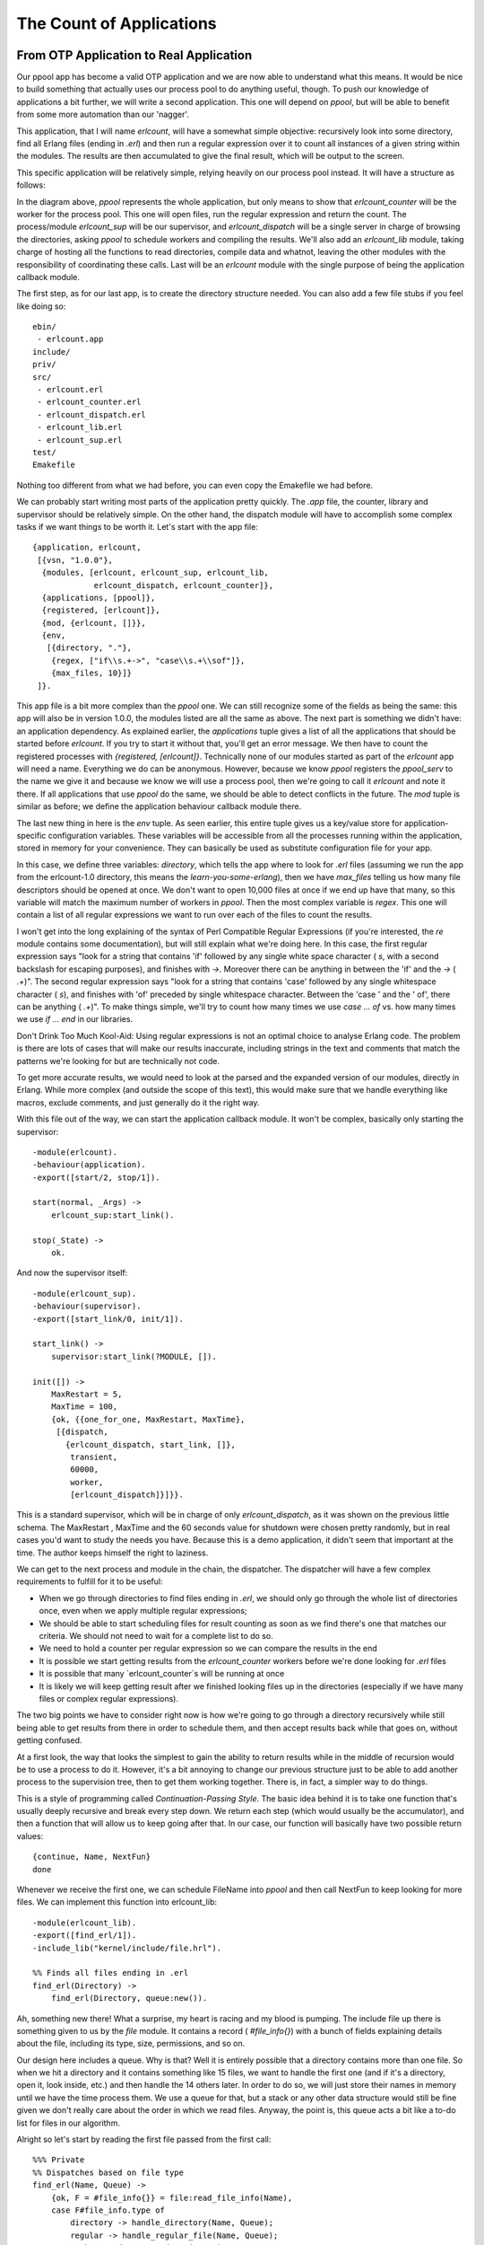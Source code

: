 


The Count of Applications
-------------------------



From OTP Application to Real Application
~~~~~~~~~~~~~~~~~~~~~~~~~~~~~~~~~~~~~~~~

Our ppool app has become a valid OTP application and we are now able
to understand what this means. It would be nice to build something
that actually uses our process pool to do anything useful, though. To
push our knowledge of applications a bit further, we will write a
second application. This one will depend on `ppool`, but will be able
to benefit from some more automation than our 'nagger'.

This application, that I will name `erlcount`, will have a somewhat
simple objective: recursively look into some directory, find all
Erlang files (ending in `.erl`) and then run a regular expression over
it to count all instances of a given string within the modules. The
results are then accumulated to give the final result, which will be
output to the screen.

This specific application will be relatively simple, relying heavily
on our process pool instead. It will have a structure as follows:

In the diagram above, `ppool` represents the whole application, but
only means to show that `erlcount_counter` will be the worker for the
process pool. This one will open files, run the regular expression and
return the count. The process/module `erlcount_sup` will be our
supervisor, and `erlcount_dispatch` will be a single server in charge
of browsing the directories, asking `ppool` to schedule workers and
compiling the results. We'll also add an `erlcount_lib` module, taking
charge of hosting all the functions to read directories, compile data
and whatnot, leaving the other modules with the responsibility of
coordinating these calls. Last will be an `erlcount` module with the
single purpose of being the application callback module.

The first step, as for our last app, is to create the directory
structure needed. You can also add a few file stubs if you feel like
doing so:


::

    
    ebin/
     - erlcount.app
    include/
    priv/
    src/
     - erlcount.erl
     - erlcount_counter.erl
     - erlcount_dispatch.erl
     - erlcount_lib.erl
     - erlcount_sup.erl
    test/
    Emakefile


Nothing too different from what we had before, you can even copy the
Emakefile we had before.

We can probably start writing most parts of the application pretty
quickly. The `.app` file, the counter, library and supervisor should
be relatively simple. On the other hand, the dispatch module will have
to accomplish some complex tasks if we want things to be worth it.
Let's start with the app file:


::

    
    {application, erlcount,
     [{vsn, "1.0.0"},
      {modules, [erlcount, erlcount_sup, erlcount_lib,
                 erlcount_dispatch, erlcount_counter]},
      {applications, [ppool]},
      {registered, [erlcount]},
      {mod, {erlcount, []}},
      {env,
       [{directory, "."},
        {regex, ["if\\s.+->", "case\\s.+\\sof"]},
        {max_files, 10}]}
     ]}.


This app file is a bit more complex than the `ppool` one. We can still
recognize some of the fields as being the same: this app will also be
in version 1.0.0, the modules listed are all the same as above. The
next part is something we didn't have: an application dependency. As
explained earlier, the `applications` tuple gives a list of all the
applications that should be started before `erlcount`. If you try to
start it without that, you'll get an error message. We then have to
count the registered processes with `{registered, [erlcount]}`.
Technically none of our modules started as part of the `erlcount` app
will need a name. Everything we do can be anonymous. However, because
we know `ppool` registers the `ppool_serv` to the name we give it and
because we know we will use a process pool, then we're going to call
it `erlcount` and note it there. If all applications that use `ppool`
do the same, we should be able to detect conflicts in the future. The
`mod` tuple is similar as before; we define the application behaviour
callback module there.

The last new thing in here is the `env` tuple. As seen earlier, this
entire tuple gives us a key/value store for application-specific
configuration variables. These variables will be accessible from all
the processes running within the application, stored in memory for
your convenience. They can basically be used as substitute
configuration file for your app.

In this case, we define three variables: `directory`, which tells the
app where to look for `.erl` files (assuming we run the app from the
erlcount-1.0 directory, this means the `learn-you-some-erlang`), then
we have `max_files` telling us how many file descriptors should be
opened at once. We don't want to open 10,000 files at once if we end
up have that many, so this variable will match the maximum number of
workers in `ppool`. Then the most complex variable is `regex`. This
one will contain a list of all regular expressions we want to run over
each of the files to count the results.

I won't get into the long explaining of the syntax of Perl Compatible
Regular Expressions (if you're interested, the `re` module contains
some documentation), but will still explain what we're doing here. In
this case, the first regular expression says "look for a string that
contains 'if' followed by any single white space character ( `\s`,
with a second backslash for escaping purposes), and finishes with
`->`. Moreover there can be anything in between the 'if' and the `->`
( `.+`)". The second regular expression says "look for a string that
contains 'case' followed by any single whitespace character ( `\s`),
and finishes with 'of' preceded by single whitespace character.
Between the 'case ' and the ' of', there can be anything ( `.+`)". To
make things simple, we'll try to count how many times we use `case ...
of` vs. how many times we use `if ... end` in our libraries.

Don't Drink Too Much Kool-Aid:
Using regular expressions is not an optimal choice to analyse Erlang
code. The problem is there are lots of cases that will make our
results inaccurate, including strings in the text and comments that
match the patterns we're looking for but are technically not code.

To get more accurate results, we would need to look at the parsed and
the expanded version of our modules, directly in Erlang. While more
complex (and outside the scope of this text), this would make sure
that we handle everything like macros, exclude comments, and just
generally do it the right way.

With this file out of the way, we can start the application callback
module. It won't be complex, basically only starting the supervisor:


::

    
    -module(erlcount).
    -behaviour(application).
    -export([start/2, stop/1]).
    
    start(normal, _Args) ->
        erlcount_sup:start_link().
    
    stop(_State) ->
        ok.


And now the supervisor itself:


::

    
    -module(erlcount_sup).
    -behaviour(supervisor).
    -export([start_link/0, init/1]).
    
    start_link() ->
        supervisor:start_link(?MODULE, []).
    
    init([]) ->
        MaxRestart = 5,
        MaxTime = 100,
        {ok, {{one_for_one, MaxRestart, MaxTime},
         [{dispatch,
           {erlcount_dispatch, start_link, []},
            transient,
            60000,
            worker,
            [erlcount_dispatch]}]}}.


This is a standard supervisor, which will be in charge of only
`erlcount_dispatch`, as it was shown on the previous little schema.
The MaxRestart , MaxTime and the 60 seconds value for shutdown were
chosen pretty randomly, but in real cases you'd want to study the
needs you have. Because this is a demo application, it didn't seem
that important at the time. The author keeps himself the right to
laziness.

We can get to the next process and module in the chain, the
dispatcher. The dispatcher will have a few complex requirements to
fulfill for it to be useful:


+ When we go through directories to find files ending in `.erl`, we
  should only go through the whole list of directories once, even when
  we apply multiple regular expressions;
+ We should be able to start scheduling files for result counting as
  soon as we find there's one that matches our criteria. We should not
  need to wait for a complete list to do so.
+ We need to hold a counter per regular expression so we can compare
  the results in the end
+ It is possible we start getting results from the `erlcount_counter`
  workers before we're done looking for `.erl` files
+ It is possible that many `erlcount_counter`s will be running at once
+ It is likely we will keep getting result after we finished looking
  files up in the directories (especially if we have many files or
  complex regular expressions).


The two big points we have to consider right now is how we're going to
go through a directory recursively while still being able to get
results from there in order to schedule them, and then accept results
back while that goes on, without getting confused.

At a first look, the way that looks the simplest to gain the ability
to return results while in the middle of recursion would be to use a
process to do it. However, it's a bit annoying to change our previous
structure just to be able to add another process to the supervision
tree, then to get them working together. There is, in fact, a simpler
way to do things.

This is a style of programming called *Continuation-Passing Style*.
The basic idea behind it is to take one function that's usually deeply
recursive and break every step down. We return each step (which would
usually be the accumulator), and then a function that will allow us to
keep going after that. In our case, our function will basically have
two possible return values:


::

    
    {continue, Name, NextFun}
    done


Whenever we receive the first one, we can schedule FileName into
`ppool` and then call NextFun to keep looking for more files. We can
implement this function into erlcount_lib:


::

    
    -module(erlcount_lib).
    -export([find_erl/1]).
    -include_lib("kernel/include/file.hrl").
    
    %% Finds all files ending in .erl
    find_erl(Directory) ->
        find_erl(Directory, queue:new()).


Ah, something new there! What a surprise, my heart is racing and my
blood is pumping. The include file up there is something given to us
by the `file` module. It contains a record ( `#file_info{}`) with a
bunch of fields explaining details about the file, including its type,
size, permissions, and so on.

Our design here includes a queue. Why is that? Well it is entirely
possible that a directory contains more than one file. So when we hit
a directory and it contains something like 15 files, we want to handle
the first one (and if it's a directory, open it, look inside, etc.)
and then handle the 14 others later. In order to do so, we will just
store their names in memory until we have the time process them. We
use a queue for that, but a stack or any other data structure would
still be fine given we don't really care about the order in which we
read files. Anyway, the point is, this queue acts a bit like a to-do
list for files in our algorithm.

Alright so let's start by reading the first file passed from the first
call:


::

    
    %%% Private
    %% Dispatches based on file type
    find_erl(Name, Queue) ->
        {ok, F = #file_info{}} = file:read_file_info(Name),
        case F#file_info.type of
            directory -> handle_directory(Name, Queue);
            regular -> handle_regular_file(Name, Queue);
            _Other -> dequeue_and_run(Queue)
        end.


This function tells us few things: we only want to deal with regular
files and directories. In each case we will write ourselves a function
to handle these specific occurrences ( `handle_directory/2` and
`handle_regular_file/2`). For other files, we will dequeue anything we
had prepared before with the help of `dequeue_and_run/2` (we'll see
what this one is about soon). For now, we first start dealing with
directories:


::

    
    %% Opens directories and enqueues files in there
    handle_directory(Dir, Queue) ->
        case file:list_dir(Dir) of
            {ok, []} ->
                dequeue_and_run(Queue);
            {ok, Files} ->
                dequeue_and_run(enqueue_many(Dir, Files, Queue))
        end.


So if there are no files, we keep searching with `dequeue_and_run/1`,
and if there are many, we enqueue them before doing so. Let me explain
this. The function `dequeue_and_run` will take the queue of file names
and get one element out of it. The file name it fetches out from there
will be used by calling `find_erl(Name, Queue)` and we just keep going
as if we were just getting started:


::

    
    %% Pops an item from the queue and runs it.
    dequeue_and_run(Queue) ->
        case queue:out(Queue) of
            {empty, _} -> done;
            {{value, File}, NewQueue} -> find_erl(File, NewQueue)
        end.


Note that if the queue is empty ( `{empty, _}`), the function
considers itself `done` (a keyword chosen for our CPS function),
otherwise we keep going over again.

The other function we had to consider was `enqueue_many/3`. This one
is designed to enqueue all the files found in a given directory and
works as follows:


::

    
    %% Adds a bunch of items to the queue.
    enqueue_many(Path, Files, Queue) ->
        F = fun(File, Q) -> queue:in(filename:join(Path,File), Q) end,
        lists:foldl(F, Queue, Files).


Basically, we use the function `filename:join/2` to merge the
directory's path to each file name (so that we get a complete path).
We then add this new full path to a file to the queue. We use a fold
to repeat the same procedure with all the files in a given directory.
The new queue we get out of it is then used to run `find_erl/2` again,
but this time with all the new files we found added to the to-do list.

Whoa, we digressed a bit. Where were we? Oh yes, we were handling
directories and now we're done with them. We then need to check for
regular files and whether they end in `.erl` or not.


::

    
    %% Checks if the file finishes in .erl
    handle_regular_file(Name, Queue) ->
        case filename:extension(Name) of
            ".erl" ->
                {continue, Name, fun() -> dequeue_and_run(Queue) end};
            _NonErl ->
                dequeue_and_run(Queue)
        end.


You can see that if the name matches (according to
`filename:extension/1`), we return our continuation. The continuation
gives the Name to the caller, and then wraps the operation
`dequeue_and_run/1` with the queue of files left to visit into a fun.
That way, the user can call that fun and keep going as if we were
still in the recursive call, while still getting results in the mean
time. In the case where the file name doesn't end in `.erl`, then the
user has no interest in us returning yet and we keep going by
dequeuing more files. That's it.

Hooray, the CPS thing is done. We can then focus on the other issue.
How are we going to design the dispatcher so that it can both dispatch
and receive at once? My suggestion, which you will no doubt accept
because I'm the one writing the text, is to use a finite state
machine. It will have two states. The first one will be the
'dispatching' state. It's the one used whenever we're waiting for our
`find_erl` CPS function to hit the done entry. While we're in there,
we will never think about us being done with the counting. That will
only happen in the second and final state, 'listening', but we will
still receive notices from ppool all the time:

This will thus require us to have:


#. A dispatching state with an asynchronous event for when we get new
   files to dispatch
#. A dispatching state with an asynchronous event for when we are done
   getting new files
#. A listening state with an asynchronous event for when we're done
   getting new files
#. A global event to be sent by the ppool workers when they're done
   running their regular expression.


We'll slowly start building our gen_fsm:


::

    
    -module(erlcount_dispatch).
    -behaviour(gen_fsm).
    -export([start_link/0, complete/4]).
    -export([init/1, dispatching/2, listening/2, handle_event/3,
            handle_sync_event/4, handle_info/3, terminate/3, code_change/4]).
    
    -define(POOL, erlcount).


Our API will thus have two functions: one for the supervisor (
`start_link/0`) and one for the ppool callers ( `complete/4`, we'll
see the arguments when we get there). The other functions are the
standard gen_fsm callbacks, including our `listening/2` and
`dispatching/2` asynchronous state handlers. I also defined a ?POOL
macro, used to give our ppool server the name 'erlcount'.

What should the gen_fsm's data look like, though? Because we're going
asynchronous and we are going to always call `ppool:run_async/2`
instead of anything else, we will have no real way of knowing if we're
ever done scheduling files or not. Basically we could have a timeline
like this:

One way to solve the problem could be to use a timeout, but this is
always annoying: is the timeout too long or too short? Has something
crashed? This much uncertainty is probably as fun as a toothbrush made
of lemon. Instead, we could use a concept where each worker is given
some kind of identiy, which we can track and associate with a reply, a
bit like a secret password to enter the private club of 'workers who
succeeded'. This concept will let us match one-on-one whatever message
we get and let us know when we are absolutely done. We now know what
our state data might look like this:


::

    
    -record(data, {regex=[], refs=[]}).


The first list will be tuples of the form `{RegularExpression,
NumberOfOccurrences}`, while the second will be a list of some kind of
references to the messages. Anything will do, as long as it's unique.
We can then add the two following API functions:


::

    
    %%% PUBLIC API
    start_link() ->
        gen_fsm:start_link(?MODULE, [], []).
    
    complete(Pid, Regex, Ref, Count) ->
        gen_fsm:send_all_state_event(Pid, {complete, Regex, Ref, Count}).


And here is our secret `complete/4` function. Unsurprisingly, the
workers will only have to send back 3 pieces of data: what regular
expression they were running, what their associated score was, and
then the reference mentioned above. Awesome, we can get into the real
interesting stuff!


::

    
    init([]) ->
        %% Move the get_env stuff to the supervisor's init.
        {ok, Re} = application:get_env(regex),
        {ok, Dir} = application:get_env(directory),
        {ok, MaxFiles} = application:get_env(max_files),
        ppool:start_pool(?POOL, MaxFiles, {erlcount_counter, start_link, []}),
        case lists:all(fun valid_regex/1, Re) of
            true ->
                self() ! {start, Dir},
                {ok, dispatching, #data{regex=[{R,0} || R <- Re]}};
            false ->
               {stop, invalid_regex}
        end.


The init function first loads all the info we need to run from the
application file. Once that's done, we plan on starting the process
pool with `erlcount_counter` as a callback module. The last step
before actually going is to make sure all regular expressions are
valid. The reason for this is simple. If we do not check it right now,
then we will have to add error handling call somewhere else instead.
This is likely going to be in the `erlcount_counter` worker. Now if it
happens there, we now have to define what do we do when the workers
start crashing because of that and whatnot. It's just simpler to
handle when starting the app. Here's the `valid_regex/1` function:


::

    
    valid_regex(Re) ->
        try re:run("", Re) of
            _ -> true
        catch
            error:badarg -> false
        end.


We only try to run the regular expression on an empty string. This
will take no time and let the `re` module try and run things. So the
regexes are valid and we start the app by sending ourselves `{start,
Directory}` and with a state defined by `[{R,0} || R <- Re]`. This
will basically change a list of the form `[a,b,c]` to the form
`[{a,0},{b,0},{c,0}]`, the idea being to add a counter to each of the
regular expressions.

The first message we have to handle is `{start, Dir}` in
`handle_info/2`. Remember, because Erlang's behaviours are pretty much
all based on messages, we have to do the ugly step of sending
ourselves messages if we want to trigger a function call and do things
our way. Annoying, but manageable:


::

    
    handle_info({start, Dir}, State, Data) ->
        gen_fsm:send_event(self(), erlcount_lib:find_erl(Dir)),
        {next_state, State, Data}.


We send ourselves the result of `erlcount_lib:find_erl(Dir)`. It will
be received in the `dispatching`, given that's the value of State , as
it was set by the `init` function of the FSM. This snippet solves our
problem, but also illustrates the general pattern we'll have during
the whole FSM. Because our `find_erl/1` function is written in a
Continuation-Passing Style, we can just send ourselves an asynchronous
event and deal with it in each of the right callback states. It is
likely that the first result of our continuation will be `{continue,
File, Fun}`. We will also be in the 'dispatching' state, because
that's what we put as the initial state in the init function:


::

    
    dispatching({continue, File, Continuation}, Data = #data{regex=Re, refs=Refs}) ->
        F = fun({Regex, _Count}, NewRefs) ->
            Ref = make_ref(),
            ppool:async_queue(?POOL, [self(), Ref, File, Regex]),
            [Ref|NewRefs]
        end,
        NewRefs = lists:foldl(F, Refs, Re),
        gen_fsm:send_event(self(), Continuation()),
        {next_state, dispatching, Data#data{refs = NewRefs}};


That's a bit ugly. For each of the regular expressions, we create a
unique reference, schedule a ppool worker that knows this reference,
and then store this reference (to know if a worker has finished). I
chose to do this in a foldl in order to make it easier to accumulate
all the new references. Once that dispatching is done, we call the
continuation again to get more results, and then wait for the next
message with the new references as our state.

What's the next kind of message we can get? We have two choices here.
Either none of the workers have given us our results back (even though
they have not been implemented yet) or we get the `done` message
because all files have been looked up. Let's go the second type to
finish implementing the `dispatching/2` function:


::

    
    dispatching(done, Data) ->
        %% This is a special case. We can not assume that all messages have NOT
        %% been received by the time we hit 'done'. As such, we directly move to
        %% listening/2 without waiting for an external event.
        listening(done, Data).


The comment is pretty explicit as to what is going on, but let me
explain anyway. When we schedule jobs, we can receive results while in
`dispatching/2` or while in `listening/2`. This can take the following
form:

In this case, the 'listening' state can just wait for results and
declare everything is in. But remember, this is Erlang Land (
*Erland*) and we work in parallel and asynchronously! This scenario is
as probable:

Ouch. Our application would then be hanging forever, waiting for
messages. This is the reason why we need to manually call
`listening/2`: we will force it to do some kind of result detection to
make sure everything has been received, just in case we already have
all the results. Here's what this looks like:


::

    
    listening(done, #data{regex=Re, refs=[]}) -> % all received!
        [io:format("Regex ~s has ~p results~n", [R,C]) || {R, C} <- Re],
        {stop, normal, done};
    listening(done, Data) -> % entries still missing
        {next_state, listening, Data}.


If no *refs* are left, then everything was received and we can output
the results. Otherwise, we can keep listening to messages. If you take
another look at `complete/4` and this diagram:

The result messages are global, because they can be received in either
'dispatching' or 'listening' states. Here's the implementation:


::

    
    handle_event({complete, Regex, Ref, Count}, State, Data = #data{regex=Re, refs=Refs}) ->
        {Regex, OldCount} = lists:keyfind(Regex, 1, Re),
        NewRe = lists:keyreplace(Regex, 1, Re, {Regex, OldCount+Count}),
        NewData = Data#data{regex=NewRe, refs=Refs--[Ref]},
        case State of
            dispatching ->
                {next_state, dispatching, NewData};
            listening ->
                listening(done, NewData)
        end.


The first thing this does is find the regular expression that just
completed in the Re list, which also contains the count for all of
them. We extract that value ( OldCount ) and update it with the new
count ( `OldCount+Count`) with the help of `lists:keyreplace/4`. We
update our Data record with the new scores while removing the Ref of
the worker, and then send ourselves to the next state.

In normal FSMs, we would just have done `{next_state, State,
NewData}`, but here, because of the problem mentioned with regards to
knowing when we're done or not, we have to manually call `listening/2`
again. Such a pain, but alas, a necessary step.

And that's it for the dispatcher. We just add in the rest of the
filler behaviour functions:


::

    
    handle_sync_event(Event, _From, State, Data) ->
        io:format("Unexpected event: ~p~n", [Event]),
        {next_state, State, Data}.
    
    terminate(_Reason, _State, _Data) ->
        ok.
    
    code_change(_OldVsn, State, Data, _Extra) ->
        {ok, State, Data}.


And we can then move on to the counter. You might want to take a
little break before then. Hardcore readers can go bench press their
own weight a few times to relax themselves and then come back for
more.



The Counter
```````````

The counter is simpler than the dispatcher. While we still need a
behaviour to do things (in this case, a gen_server), it will be quite
minimalist. We only need it to do three things:


#. Open a file
#. Run a regex on it and count the instances
#. Give the result back.


For the first point, we have plenty of functions in `file` to help us
do that. For the number 3, we defined `erlcount_dispatch:complete/4`
to do it. For the number 2, we can use the `re` module with `run/2-3`,
but it doesn't quite do what we need:


::

    
    1> re:run(<<"brutally kill your children (in Erlang)">>, "a"). 
    {match,[{4,1}]}
    2> re:run(<<"brutally kill your children (in Erlang)">>, "a", [global]).
    {match,[[{4,1}],[{35,1}]]}
    3> re:run(<<"brutally kill your children (in Erlang)">>, "a", [global, {capture, all, list}]).
    {match,[["a"],["a"]]}
    4> re:run(<<"brutally kill your children (in Erlang)">>, "child", [global, {capture, all, list}]).
    {match,[["child"]]}


While it does take the arguments we need ( `re:run(String, Pattern,
Options)`), it doesn't give us the correct count. Let's add the
following function to erlcount_lib so we can start writing the
counter:


::

    
    regex_count(Re, Str) ->
        case re:run(Str, Re, [global]) of
            nomatch -> 0;
            {match, List} -> length(List)
        end.


This one basically just counts the results and returns that. Don't
forget to add it to the export form.

Ok, on with the worker:


::

    
    -module(erlcount_counter).
    -behaviour(gen_server).
    -export([start_link/4]).
    -export([init/1, handle_call/3, handle_cast/2, handle_info/2,
            terminate/2, code_change/3]).
    
    -record(state, {dispatcher, ref, file, re}).
    
    start_link(DispatcherPid, Ref, FileName, Regex) ->
        gen_server:start_link(?MODULE, [DispatcherPid, Ref, FileName, Regex], []).
    
    init([DispatcherPid, Ref, FileName, Regex]) ->
        self() ! start,
        {ok, #state{dispatcher=DispatcherPid,
                    ref = Ref,
                    file = FileName,
                    re = Regex}}.
    
    handle_call(_Msg, _From, State) ->
        {noreply, State}.
    
    handle_cast(_Msg, State) ->
        {noreply, State}.
    
    handle_info(start, S = #state{re=Re, ref=Ref}) ->
        {ok, Bin} = file:read_file(S#state.file),
        Count = erlcount_lib:regex_count(Re, Bin),
        erlcount_dispatch:complete(S#state.dispatcher, Re, Ref, Count),
        {stop, normal, S}.
    
    terminate(_Reason, _State) ->
        ok.
    
    code_change(_OldVsn, State, _Extra) ->
        {ok, State}.


The two interesting sections here are the `init/1` callback, where we
order ourselves to start, and then a single `handle_info/2` clause
where we open the file ( `file:read_file(Name)`), get a binary back,
which we pass to our new `regex_count/2` function, and then send it
back with `complete/4`. We then stop the worker. The rest is just
standard OTP callback stuff.

We can now compile and run the whole thing!


::

    
    $ erl -make
    Recompile: src/erlcount_sup
    Recompile: src/erlcount_lib
    Recompile: src/erlcount_dispatch
    Recompile: src/erlcount_counter
    Recompile: src/erlcount
    Recompile: test/erlcount_tests


Hell yes. Pop the champagne because we have no whine!



Run App Run
~~~~~~~~~~~

There are many ways to get our app running. Make sure you're in a
directory where you somehow have these two directories next to each
other:


::

    
    erlcount-1.0
    ppool-1.0


Now start Erlang the following way:


::

    
    $ erl -env ERL_LIBS "."


The ERL_LIBS variable is a special variable defined in your
environment that lets you specify where Erlang can find OTP
applications. The VM is then able to automatically look in there to
find the `ebin/` directories for you. `erl` can also take an argument
of the form `-env NameOFVar Value` to override this setting quickly,
so that's what I used here. The ERL_LIBS variable is pretty useful,
especially when installing libraries, so try to remember it!

With the VM we started, we can test that the modules are all there:


::

    
    1> application:load(ppool).
    ok


This function will try to load all the application modules in memory
if they can be found. If you don't call it, it will be done
automatically when starting the application, but this provides an easy
way to test our paths. We can start the apps:


::

    
    2> application:start(ppool), application:start(erlcount).
    ok
    Regex if\s.+-> has 20 results
    Regex case\s.+\sof has 26 results


Your results may vary depending on what you have in your directories.
Note that depending how many files you have, this can take longer.

What if we want different variables to be set for our applications,
though? Do we need to change the application file all the time? No we
don't! Erlang also supports that. So let's say I wanted to see how
many times the Erlang programmers are angry in their source files?

The `erl` executable supports a special set of arguments of the form
`-AppName Key1 Val1 Key2 Val2 ... KeyN ValN`. In this case, we could
then run the following regular expression over the Erlang source code
from the R14B02 distribution with 2 regular expressions as follows:


::

    
    $ erl -env ERL_LIBS "." -erlcount directory '"/home/ferd/otp_src_R14B02/lib/"' regex '["shit","damn"]'
    ...
    1> application:start(ppool), application:start(erlcount).
    ok
    Regex shit has 3 results
    Regex damn has 1 results
    2> q().
    ok


Note that in this case, all expressions I give as arguments are
wrapped in single quotation marks ( `'`). That's because I want them
to be taken literally by my Unix shell. Different shells might have
different rules.

We could also try our search with more general expressions (allowing
values to start with capital letters) and with more file descriptors
allowed:


::

    
    $ erl -env ERL_LIBS "." -erlcount directory '"/home/ferd/otp_src_R14B02/lib/"' regex '["[Ss]hit","[Dd]amn"]' max_files 50
    ...
    1> application:start(ppool), application:start(erlcount).
    ok
    Regex [Ss]hit has 13 results
    Regex [Dd]amn has 6 results
    2> q().
    ok


Oh, OTP programmers. What makes you so angry? ("Working with Erlang"
not being an acceptable answer)

This one might take even longer to run due to the more complex checks
required over the hundreds of files there. This all works pretty good,
but there are a few annoying things there. Why are we always manually
starting both applications? isn't there something better?



Included Applications
~~~~~~~~~~~~~~~~~~~~~

Included applications are one way to get things working. The basic
idea of an included application is that you define an application (in
this case `ppool`) as an application that is part of another one (
`erlcount`, here). To do this, a bunch of changes need to be made to
both applications.

The gist of it is that you modify your application file a bit, and
then you need to add something called *start phases* to them, etc.

It is more and more recommended not to use included applications for a
simple reason: they seriously limit code reuse. Think of it this way.
We've spent a lot of time working on ppool's architecture to make it
so anybody can use it, get their own pool and be free to do whatever
they want with it. If we were to push it into an included application,
then it can no longer be included in any other application on this VM,
and if erlcount dies, then ppool will be taken down with it, ruining
the work of any third party application that wanted to use ppool.

For these reasons, included applications are usually excluded from
many Erlang programmers' toolbox. As we will see in the following
chapter, releases can basically help us do the same (and much more) in
a more generic manner.

Before that, we have a one more topic left to discuss in applications
though.



Complex Terminations
~~~~~~~~~~~~~~~~~~~~

There are cases where we need more steps to be done before terminating
our application. The `stop/1` function from the application callback
module might not be enough, especially since it gets called after the
application has already terminated. What do we do if we need to clean
things up before the application is actually gone?

The trick is simple. Just add a function `prep_stop(State)` to your
application callback module. State will be the state returned by your
`start/2` function, and whatever `prep_stop/1` returns will be passed
to `stop/1`. The function `prep_stop/1` thus technically inserts
itself between `start/2` and `stop/1` and is executed while your
application is still alive, but just before it shuts down.

This is the kind of callback that you will know when you need to use
it, but that we don't require for our application right now.

Don't drink too much Kool-Aid:
A real world use case of the `prep_stop/1` callback came to me when I
was helping Yurii Rashkosvkii (yrashk) debug a problem with agner, a
package manager for Erlang. The problems encountered are a bit complex
and have to do with weird interactions between `simple_one_for_one`
supervisors and the application master, so feel free to skip this part
of the text.

Agner is basically structured in a way where the application is
started, starts a top-level supervisor, which starts a server and
another supervisor, which in turn spawns the dynamic children

Now the thing is that the documentation says the following:
Important note on simple-one-for-one supervisors: The dynamically
created child processes of a simple-one-for-one supervisor are not
explicitly killed, regardless of shutdown strategy, but are expected
to terminate when the supervisor does (that is, when an exit signal
from the parent process is received).
And indeed they are not. The supervisor just kills its regular
children and then disappears, leaving it to the simple-one-for-one
children's behaviours to catch the exit message and leave. This, alone
is fine.

As seen earlier, for each application, we have an application master.
This application master acts as a group leader. As a reminder, the
application master is linked both to its parent (the application
controller) and its direct child (the app's top-level supervisor) and
monitors both of them. When any of them fails, the master terminates
its own execution, using its status as a group leader to terminate all
of the leftover children. Again, this alone is fine.

However, if you mix in both features, and then decide to shut the
application down with `application:stop(agner)`, you end up in a very
troublesome situation:

At this precise point in time, both supervisors are dead, as well as
the regular worker in the app. The simple-one-for-one workers are
currently dying, each catching the `EXIT` signal sent by their direct
ancestor.

At the same time, though, The application master gets wind of its
direct child dying and ends up killing every one of the simple-one-
for-one workers that weren't dead yet.

The result is a bunch of workers which managed to clean up after
themselves, and a bunch of others that didn't manage to do so. This is
highly timing dependent, hard to debug and easy to fix.

Yurii and I basically fixed this by using the
`ApplicationCallback:prep_stop(State)` function to fetch a list of all
the dynamic simple-one-for-one children, monitor them, and then wait
for all of them to die in the `stop(State)` callback function. This
forces the application controller to stay alive until all of the
dynamic children were dead. You can see the actual file on Agner's
github repository

What an ugly thing! Hopefully, people very rarely run into this kind
of issue and you hopefully won't. You can go put some soap in your
eyes to wash away the terrible pictures of using `prep_stop/1` to get
things working, even though it sometimes makes sense and is desirable.
When you're back, we're going to start thinking about packaging our
applications into releases.

update:
Since version R15B, the issue above has been resolved. The termination
of dynamic children appears to be synchronous in the case of a
supervisor shutdown.



